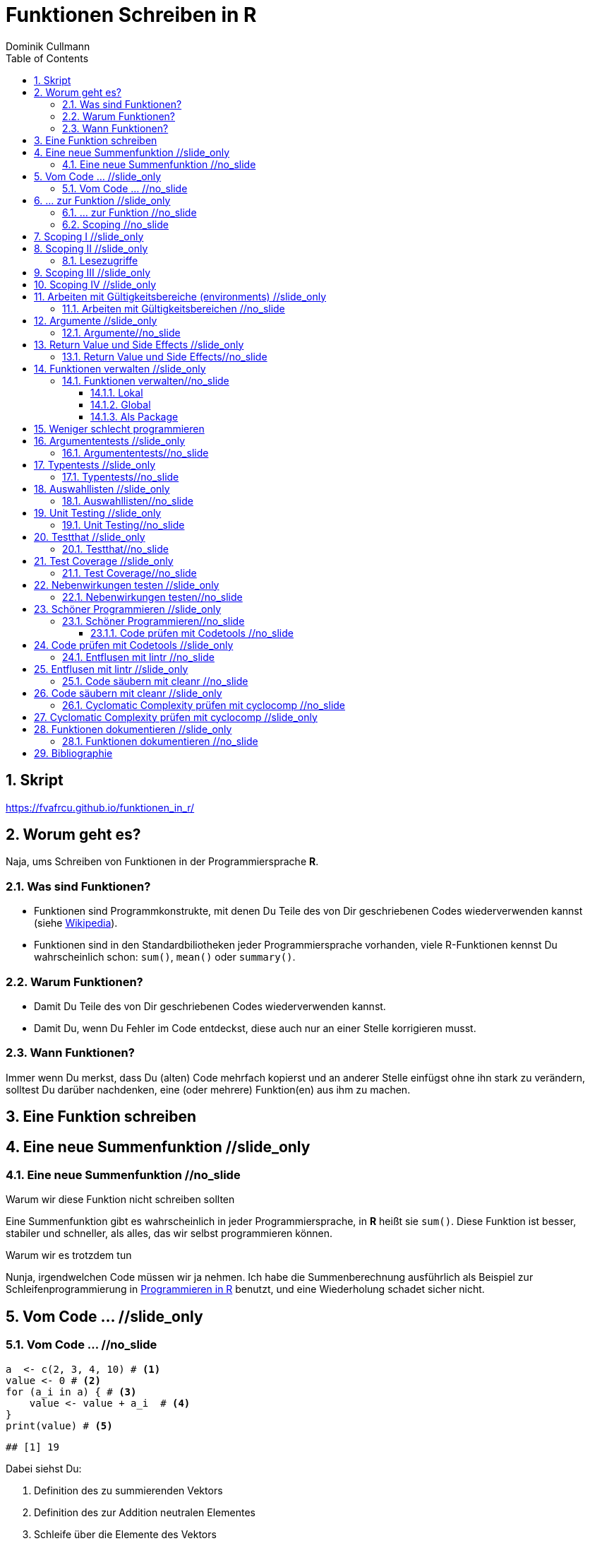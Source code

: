= Funktionen Schreiben in **R**
Dominik Cullmann 
:toc2:
:toclevels: 5
:numbered:
:data-uri:
:duration: 120

//begin_only_slide
== Skript
https://fvafrcu.github.io/funktionen_in_r/[https://fvafrcu.github.io/funktionen_in_r/]
//end_only_slide

== Worum geht es?

//begin_no_slide
Naja, ums Schreiben von Funktionen in der Programmiersprache **R**.
//end_no_slide



=== Was sind Funktionen?

* Funktionen sind Programmkonstrukte, mit denen Du Teile des von Dir 
  geschriebenen Codes wiederverwenden kannst
  (siehe https://de.wikipedia.org/wiki/Funktion_(Programmierung)[Wikipedia]).
* Funktionen sind in den Standardbiliotheken jeder Programmiersprache vorhanden, 
  viele R-Funktionen kennst Du wahrscheinlich schon: `sum()`, `mean()` 
  oder `summary()`.

=== Warum Funktionen?

* Damit Du Teile des von Dir geschriebenen Codes wiederverwenden kannst.
* Damit Du, wenn Du Fehler im Code entdeckst, diese auch nur an einer 
  Stelle korrigieren musst.

=== Wann Funktionen?

Immer wenn Du merkst, dass Du (alten) Code mehrfach kopierst und an anderer
Stelle einfügst ohne ihn stark zu verändern, solltest Du darüber nachdenken, 
eine (oder mehrere) Funktion(en)  aus ihm  zu machen. 


== Eine Funktion schreiben
== Eine neue Summenfunktion //slide_only
=== Eine neue Summenfunktion //no_slide

.Warum wir diese Funktion nicht schreiben sollten

//begin_no_slide
Eine Summenfunktion gibt es wahrscheinlich in jeder Programmiersprache, in **R**
heißt sie `sum()`. Diese Funktion ist besser, stabiler und schneller, als
alles, das wir selbst programmieren können.
//end_no_slide

.Warum wir es trotzdem tun

//begin_no_slide
Nunja, irgendwelchen Code müssen wir ja nehmen.  
Ich habe die Summenberechnung ausführlich als Beispiel zur Schleifenprogrammierung in 
https://fvafrcu.github.io/programmieren_in_r/#gute-schleifen[Programmieren in R] benutzt, 
    und eine Wiederholung schadet sicher nicht.
//end_no_slide


== Vom Code ... //slide_only
=== Vom Code ... //no_slide

[source,r]
----
a  <- c(2, 3, 4, 10) # <1>
value <- 0 # <2>
for (a_i in a) { # <3>
    value <- value + a_i  # <4>
}
print(value) # <5>
----

----
## [1] 19
----


//begin_no_slide
Dabei siehst Du:
//end_no_slide

<1> Definition des zu summierenden Vektors
<2> Definition des zur Addition neutralen Elementes
<3> Schleife über die Elemente des Vektors
<4> Addition des aktuellen Vektorelementes zum Ergebnis
<5> Ausgabe des Ergebnisses

== ... zur Funktion //slide_only
=== ... zur Funktion //no_slide

//begin_no_slide
Für unsere Summenfunktion soll die Definition des zu summierenden Vektors
der Anwenderin überlassen werden, daher wird der Vektor zu einem Argument
der Funktion. Ich wähle als Namen für das Argument jetzt +x+, das könnte aber
auch +a+ bleiben, es ist eine Frage der Konvention, und unter +x+ verstehen wir
meist eine Unbekannte. Und als Ausgabe verwenden wir keine Druck- sondern eine
Rückgabefunktion (+return()+ statt +print()+). 
Das Ergebnis sieht dann so aus:

//end_no_slide




[source,r]
----
my_sum <- function(x) {
    value <- 0
    for (x_i in x) {
        value <- value + x_i 
    }
    return(value)
}
----



=== Scoping //no_slide
== Scoping I //slide_only
//begin_no_slide
Programmiersprachen kennen für Objekte unterschiedliche Gültigkeitsbereiche 
(englisch "scope"), wir sehen uns das am Beispiel an:
//end_no_slide
==== Schreibzugriffe
.Ausgangszustand
//begin_no_slide
Im Augenblick hat das Objekte +value+ den Wert 19:
//end_no_slide


[source,r]
----
print(value)
----

----
## [1] 19
----


.Funktionsausführung
//begin_no_slide
Jetzt wenden wir unsere Summenfunktion an und berechnen die Summe eines anderen Vektors: 
//end_no_slide

[source,r]
----
print(my_sum(1:3))
----

----
## [1] 6
----


//begin_no_slide
Das Objekt `value` behält seinen Wert:
//end_no_slide

[source,r]
----
print(value)
----

----
## [1] 19
----

//begin_no_slide
Und das, obwohl wir innerhalb der Funktion dem Objekt +value+ in der ersten
Zeile den Wert 0 zuweisen und diesen dann in der Schleife mit den Werten 1, 3
und 6 überschreiben:
**R** verwaltet automatisch die Gültigkeitsbereiche aller Objekte. 
Es gibt daher ein Objekt names  +value+ außerhalb der Funktion, das den Wert 19 enthält und unverändert bleibt.
Innerhalb der Funktion legt **R** ein neues lokales Objekt, ebenfalls mit dem Namen
+value+, an.
Du _kannst_ auch aus einer Funktion in einen <<_arbeiten_mit_gültigkeitsbereichen, anderen Gültigkeitsbereich>> schreiben, wenn Du das wirklich willst.
//end_no_slide

== Scoping II //slide_only

==== Lesezugriffe
.Lesen ist unsicher
//begin_no_slide
Mit dem Namen eines Objektes wird dieses gelesen, innerhalb einer Funktion sucht
**R** zunächst nach einem lokalen Objekt des gesuchten Namens, dann in den der
Funktion übergeordneten Gültigkeitsbereichen, also außerhalb der Funktion.

Das kann zu unerwünschten Nebeneffekten führen. Stell Dir vor, Du kommentierst 
beim Schreiben der Summenfunktion die Definition des zur Addition neutralen
Elementes aus Versehen aus:
//end_no_slide

[source,r]
----
my_sum_broken <- function(x) {
    # FIXME: this is accidentally commented out:
    # value <- 0
    for (x_i in x) {
        value <- value + x_i 
    }
    return(value)
}
----

//begin_no_slide

Du führst die Funktion aus und erhälst:
//end_no_slide

[source,r]
----
print(my_sum_broken(1:3))
----

----
## [1] 25
----

Was ist passiert?
//begin_no_slide
Im ersten Durchlauf der Schleife gibt es beim Lesen von
+value+ noch kein lokales Objekt dieses Namens. Daher sucht **R** außerhalb der
Funktion und findet ein Objekt mit dem Wert 19. 
Zu diesem Objekt addieren
wir +x_i+, das im ersten Schleifendurchlauf den Wert +1+ enthält und erschaffen
damit in der Funktion ein lokales Objekt names +value+, das dann im zweiten
Durchlauf der Schleife auch gelesen werden kann.
//end_no_slide

== Scoping III //slide_only
//begin_no_slide
Wenn Du diese Funktion verwendest, ohne vorher das Objekt +value+ zu definieren,
oder das Objekt +value+ entfernst und dann die Funktion ausführst
//end_no_slide

[source,r]
----
rm(value)
print(my_sum_broken(1:3))
----

[source,r]
----
## Error: object 'value' not found

----

//begin_no_slide
erhälst Du einen Fehler, weil **R** auch außerhalb der Funktion kein Objekt
names +value+ finden kann. Und diesen Fehler erwarten wir ja eigentlich, wenn 
wir nur die Funktion betrachten: sie ist fehlerhaft.
//end_no_slide

== Scoping IV //slide_only
.Sicherer Lesen
//begin_no_slide
Wie wir eine Funktion dazu bringen können, außerhalb ihres Gültigkeitsbereiches
zu schreiben (nein, das _wie_ habe ich Dir noch nicht gezeigt... ), so können wir 
eine Funktion auch zwingen, beim Lesen nur nach lokalen Objekten zu
suchen:
//end_no_slide

[source,r]
----
my_sum_safer <- function(x) {
    for (x_i in x) {
        value <- get("value", inherits = FALSE) + x_i 
    }
    return(value)
}
----


//begin_no_slide
Selbst wenn wir ein Objekt namens +value+ anlegen, gibt die Funktion nun einen
Fehler aus:
//end_no_slide

[source,r]
----
value <- 42
my_sum_safer(1:10)
----

[source,r]
----
## Error in get("value", inherits = FALSE): object 'value' not found

----

//begin_no_slide
Ich finde es aber praktiabler, beim Schreiben einer Funktion darauf zu achten,
welche Objekte ich lese. + 
Und wenn Du Funktionen <<_testing,testest>>, findest Du Fehler, die auf Scoping beruhen,
sehr schnell. 
//end_no_slide


== Arbeiten mit Gültigkeitsbereiche (environments) //slide_only
==== Arbeiten mit Gültigkeitsbereichen //no_slide

//begin_no_slide
Ein Befehl, mit dem Du alle Objekte Deines aktuellen Arbeitsbereiches löschen
kannst (entsprechend dem RStudio-Knopf mit dem Besensymbol footnote:[Im https://github.com/rstudio/rstudio/releases/tag/v1.1.426[Code von RStudio v1.1.426] findet sich die Funktion hinter dem Knopf  in der Datei src/cpp/session/modules/SessionEnvironment.R, sie besteht im wesentlichen aus der Zeile +
rm(list=ls(envir=env, all.names=includeHidden), envir=env) +
Sie wird in src/cpp/session/modules/environment/SessionEnvironment.cpp in der C++-Funktion  removeAllObjects aufgerufen.
]) lautet:
//end_no_slide


[source,r]
----
rm(list = ls(all.names = TRUE))
----

//begin_no_slide
Nun  bin ich
vergesslich, weshalb ich mir die Syntax schlecht merken kann und lieber eine
Funktion (aber keinen Knopf) hätte.
Da "der aktuelle Arbeitsbereich" ein Gültigkeitsbereich 
(in **R** heissen die Gültigkeitsbereiche "environments", in **S** hie&szlig;en sie "frames") ist, und die 
Funktionen  `ls` und `rm` nur in _einem_ Gültigkeitsbereich arbeiten, funktioniert das naheliegende
//end_no_slide

[source,r]
----
wipe_clean <- function() {
    rm(list = ls(all.names = TRUE))
}
----

//begin_no_slide
*nicht*.

Wenn ich den Gültigkeitsbereich explizit 
//end_no_slide

[source,r]
----
wipe_clean <- function() {
    rm(list = ls(name = parent.frame(), all.names = TRUE), envir = parent.frame())
}
----

//begin_no_slide
angebe, tut die Funktion, was ich wollte:
//end_no_slide

[source,r]
----
ls()
----

----
## [1] "a"             "a_i"           "my_sum"        "my_sum_broken"
## [5] "my_sum_safer"  "tmp"           "value"         "wipe_clean"
----

[source,r]
----
wipe_clean()
ls()
----

----
## character(0)
----





== Argumente //slide_only
=== Argumente//no_slide

//begin_no_slide
Funktionen kennen Argmumente, am besten nicht zu viele (siehe zum Beispiel <<cc>>). 
Unsere Summenfunktion kennt beispielsweise eines, nämlich den Vektor, den sie summieren soll. Der ist also ein obligatorisches Element, er sollte keine Voreinstellung haben (und hat auch keine).


Eine Funktion, die, wie `wipe_clean`, kein Argument kennt, ist Folgende:
//end_no_slide



[source,r]
----
memory_hogs <- function() {
    z <- sapply(ls(envir = parent.frame()), 
                function(x) object.size(get(x, envir = parent.frame())))
    return(z)
}
----


//begin_no_slide
Diese Funktion gibt mir für jedes Objekt des Gültigkeitsbereiches, in dem ich sie aufrufe, den Speicherverbrauch aus.
//end_no_slide


[source,r]
----
va <- rep(mtcars, 1)
vb <- rep(mtcars, 1000)
vc <- rep(mtcars, 2000)
vd <- rep(mtcars, 100)
memory_hogs()
----

----
## memory_hogs          va          vb          vc          vd 
##        7576        4232     3432720     6864720      343920
----


//begin_no_slide
Bei so wenigen Objekten erkenne ich leicht, dass `vc` der größte Speicherfresser ist, und ich, falls mir der Speicher platzt und ich `vc` nicht mehr unbedingt brauche, `vc` löschen sollte.

Aber wenn ich viele Objekte habe, wäre es doch schön, ein optionales Funktionsargument zu haben, dass in seiner Voreinstellung die Ausgabe nach Größe des Speicherbedarfs sortiert:
//end_no_slide


[source,r]
----
memory_hogs <- function(order = TRUE) {
    z <- sapply(ls(envir = parent.frame()), 
                function(x) object.size(get(x, envir = parent.frame())))
    if (order) z <- z[order(z)]
    return(z)
}
----



[source,r]
----
memory_hogs()
----

----
##          va memory_hogs          vd          vb          vc 
##        4232        9576      343920     3432720     6864720
----


//begin_no_slide
Das ist ein klassisches (optionales) Steuerargument, das das Verhalten einer Funktion steuert.
Steuerargumente sollten eine sinnvolle Voreinstellung haben.

Da die `memory_hogs` intern nun die Funktion `order` aufruft, k&ouml;nnten wir ja auf die Idee kommen, dieser Funktion Argumente weiterreichen zu wollen. 
Das k&ouml;nnen wir entweder explizit tun, oder wir benutzen ein spezielles, _Ellipsis_ genanntes Argument, das durch drei Punkte (`...`) aufgerufen wird:
//end_no_slide


[source,r]
----
memory_hogs <- function(...) {
    z <- sapply(ls(envir = parent.frame()), 
                function(x) object.size(get(x, envir = parent.frame())))
    if (! missing(...)) {
      z <- z[order(z, ...)]
    }
    return(z)
}
----



[source,r]
----
memory_hogs()
----

----
## memory_hogs          va          vb          vc          vd 
##       13080        4232     3432720     6864720      343920
----

[source,r]
----
memory_hogs(decreasing = TRUE)
----

----
##          vc          vb          vd memory_hogs          va 
##     6864720     3432720      343920       13080        4232
----


//begin_no_slide
Jetzt k&ouml;nnen wir die R&uuml;ckgabe unserer Funktion nutzen, um die beiden gr&ouml;&szlig;ten Speicherfresser zu l&ouml;schen:
//end_no_slide


[source,r]
----
rm(list = names(memory_hogs(decreasing = TRUE)[1:2]))
memory_hogs()
----

----
## memory_hogs          va          vd 
##       13080        4232      343920
----


Wir k&ouml;nnen also, wenn wir wollen, drei Arten von Argumenten unterscheiden:

- Obligatorische. Sie sollten keine Voreinstellungen kennen und &uuml;bergeben &uuml;blicherweise Objekte, die von der Funktion verarbeitet werden sollen.
- Optionale. Sie sollten Voreinstellungen kennen und dienen &uuml;blicherweise der Steuerung der Funktion.
- Die _Ellipsis_, um Argumente an andere Funktionen weiterzureichen.

== Return Value und Side Effects //slide_only
=== Return Value und Side Effects//no_slide
//begin_no_slide
Jede Funktion in **R** gibt einen Wert zur&uuml;ck, falls sie nicht mit einem Fehler abbricht.
Wenn wir keinen R&uuml;ckgabewert (return value) explizit angeben, ist er automatisch der Wert des letzten in der Funktion ausgewerteten Ausdrucks, also der letzte Wert, der wie auch immer berechnet oder zur&uuml;ckgegeben wurde.
Es ist daher sicher nicht schlecht, wenn Du versucht, den R&uuml;ckgabewert explizit anzugeben.
Unsere Summenfunktion k&ouml;nnte auch so aussehen:
//end_no_slide


[source,r]
----
my_sum <- function(x) {
    value <- 0
    for (x_i in x) {
        value <- value + x_i 
    }
}
----


//begin_no_slide
Das ist zwar (um eine Zeile) k&uuml;rzer und inhaltsgleich, aber weniger offentsichtlich. Und damit weniger gut lesbar.
Und damit mehr schlechter als eine Zeile k&uuml;rzer mehr besser ist, capisce?

Komplexere Funktionen haben oft Nebenwirkungen (side effects)
Bei vielen dieser Funktionen sind die Nebenwirkungen der eigentliche Zweck der Funktion, manchmal ist R&uuml;ckgabewert sogar belanglos. Die Funktion `rm` gibt beispielsweise unsichtbar `NULL` zur&uuml;ck (und das selbst dann, wenn es gar nichts zu l&ouml;schen gibt), das erkennen wir, wenn wir ihren R&ouml;ckgabewert explizit drucken:
//end_no_slide

[source,r]
----
a <- "This is a string"
print(rm(a))
----

----
## NULL
----

[source,r]
----
print(rm())
----

----
## NULL
----

//begin_no_slide

Das hei&szlig;t also, dass unsere Funktion `wipe_clean` den Wert `invisible(NULL)`, zur&uuml;ckgibt, denn das war der Wert des letzten in ihr ausgewerteten Ausdrucks (der Aufruf der Funktion `rm`).

Das k&ouml;nnen wir &auml;ndern, indem wir einen expliziten R&uuml;ckgabewert einbauen (bei der Gelegenheit wandeln wir gleich noch den G&uuml;tigkeitsbereich, indem die Funktion l&auml;scht, in ein Steuerargument mit Voreinstellung um):
//end_no_slide


[source,r]
----
wipe_clean <- function(environment = parent.frame()) {
    objects <- ls(name = environment, all.names = TRUE)
    rm(list = objects, envir = environment)
    return(invisible(objects))
}
----


[source,r]
----
print(wipe_clean())
----

----
## [1] "memory_hogs" "my_sum"      "va"          "vd"          "wipe_clean"
----

[source,r]
----
ls()
----

----
## character(0)
----

Jetzt gibt die Funktion die Namen der von ihr gel&ouml;schten Objekte zur&uuml;ck. Wir wissen also, wie hie&szlig;, was wir gel&ouml;scht haben. Damit k&ouml;nnen wir zwar nichts mehr anfangen, aber die Fnktion hat nun genau einen expliziten Endpunkt. Das ist immerhin schön übersichtlich.


== Funktionen verwalten //slide_only
=== Funktionen verwalten//no_slide

==== Lokal
Mit source

====  Global 
Mit .Rprofile und einer Schleife

==== Als Package
Das ist am aufwendigsten, aber auch am elegantesten.


== Weniger schlecht programmieren

== Argumententests //slide_only
=== Argumententests//no_slide
Wir haben verschiedene Möglichkeiten, die Objekte, die wir den Argumenten einer Funktion übergeben, zu testen.


== Typentests //slide_only
==== Typentests//no_slide

//begin_no_slide
Wir k&ouml;nnen Objekte darauf testen, ob sie einem bestimmten Typ (einer Klasse) angeh&ouml;ren; 
bei Objekten, die einer Funktion als Argument &uuml;bergeben werden ist dies besonders ratsam.
Das geht mir reinen +base R+, ist aber eher umst&auml;ndlich,
die https://cran.r-project.org/web/packages/checkmate/vignettes/checkmate.html#intro[Vignette zu +checkmate+] 
bietet ein anschauliches Bespiel.

Ich kenne zwei Packages, die Typentest vereinfachen: +assertthat+ und +checkmate+.

- +checkmate+ ist hauptsächlich in C geschrieben, sehr schnell, 
sehr flexibel mit unterschiedlichen Testarten ("checks", "asserts" und "tests"), 
hat aber viele Abhängigkeiten und ist etwas sperrig: sein Manual ist &uuml;ber 100 Seiten lang. 
- +assertthat+ ist reines R ohne irgendwelche Abhängigkeiten und recht &uuml;bersichtlich.

+assertthat+ ist sehr einfach:
//end_no_slide

[source,r]
----
x <- 6
assertthat::assert_that(is.numeric(x))
----

----
## [1] TRUE
----


[source,r]
----
x <- "This is a string."
assertthat::assert_that(is.numeric(x))
----

[source,r]
----
## Error: x is not a numeric or integer vector

----


.Was haben wir davon?
Wenn wir unserer Summenfunktion 


[source,r]
----
my_sum <- function(x) {
    value <- 0
    for (x_i in x) {
        value <- value + x_i 
    }
    return(value)
}
----


ein nicht-numerisches Argument &uuml;bergeben, erhalten wir eine recht kryptische Fehlermeldung:


[source,r]
----
my_sum(c("a", "b"))
----

[source,r]
----
## Error in value + x_i: non-numeric argument to binary operator

----



Durch den Einbau eines Typentests 


[source,r]
----
my_sum <- function(x) {
    assertthat::assert_that(is.numeric(x))
    value <- 0
    for (x_i in x) {
        value <- value + x_i 
    }
    return(value)
}
----

wird die Meldung deutlich verst&auml;ndlicher:

[source,r]
----
my_sum(c("a", "b"))
----

[source,r]
----
## Error: x is not a numeric or integer vector

----


Mit +checkmate+ k&ouml;nnen wir sogar erzwingen, dass x nicht nur numerisch sein muss,
sondern auch mindestens zwei Elemente haben soll. Eine Summe einer Zahl ist ja etwas albern:

[source,r]
----
my_sum <- function(x) {
    checkmate::qassert(x, "n>=2")
    value <- 0
    for (x_i in x) {
        value <- value + x_i 
    }
    return(value)
}
----



[source,r]
----
my_sum(42)
----

[source,r]
----
## Error in rasciidoc::render_slides("index.Rasciidoc"): Assertion on 'x' failed. Must be of length >= 2, but has length 1.

----


_Ich nutze Typentests oft in Funktionen. Da +checkmate+ deutlich mehr Funktionalit&auml;t bietet, nutzte ich +assert_that+ eher selten._

== Auswahllisten //slide_only
==== Auswahllisten//no_slide
Mit Auswahllisten k&ouml;nnen wir Objekte darauf testen, ob sie eine von mehreren M&ouml;glichkeiten
enthalten. Das ist vor allem f&uuml;r Steuerargumente hilfreich.
+base R+ kennt +match.arg+, das mit alphanumerischen Vektoren arbeitet und einfach das Objekt zur&uuml;gibt, wenn
es in der Auswahlliste enthalten ist:

[source,r]
----
noten <-  c("sehr gut", "gut", "nicht soo gut", "das kann auf jeden Fall noch besser werden")
note  <- "gut"
match.arg(arg = note, choices = noten)
----

----
## [1] "gut"
----

Dabei bedient es sich dem "partial matching", das hei&szlig;t, dass ein eindeutig einer Auswahlm&ouml;glichkeit zuzuordnender Anfang einer Zeichenkette ausreicht:

[source,r]
----
note  <- "das"
match.arg(arg = note, choices = noten)
----

----
## [1] "das kann auf jeden Fall noch besser werden"
----


Wird kein Treffer in der Auswahlliste gefunden, erhalten wir einen Fehler:

[source,r]
----
note  <- "ausreichend"
match.arg(arg = note, choices = noten)
----

[source,r]
----
## Error in match.arg(arg = note, choices = noten): 'arg' should be one of "sehr gut", "gut", "nicht soo gut", "das kann auf jeden Fall noch besser werden"

----


+match.arg+ ist genau, was hinter Steuerargumenten vieler Funktionen (z.b.  +mgcv::gam(optimizer = ...)+) steckt, hier ein Beispiel aus der Hilfe zu +match.arg+:

[source,r]
----
center <- function(x, type = c("mean", "median", "trimmed")) {
    type <- match.arg(type)
    switch(type,
           mean = mean(x),
           median = median(x),
           trimmed = mean(x, trim = .1))
}
center(rnorm(100), "med")
----

----
## [1] 0.02185232
----

[source,r]
----
center(rnorm(100), "m")
----

[source,r]
----
## Error in match.arg(type): 'arg' should be one of "mean", "median", "trimmed"

----



+checkmate+ kennt auch Auswahllisten, macht aber kein +partial matching+ (was ich ganz gut finde):

[source,r]
----
note  <- "das"
checkmate::assertChoice(x = note, choices = noten)
----

[source,r]
----
## Error in rasciidoc::render_slides("index.Rasciidoc"): Assertion on 'note' failed: Must be element of set {'sehr gut','gut','nicht soo gut','das kann auf jeden Fall noch besser werden'}, but is 'das'.

----


Au&szlig;erdem gibt +checkmate+ die gefundene R&uuml;ckgabe unsichtbar zur&uuml;ck, weshalb ich hier ein explizites +print+ ben&ouml;tige:

[source,r]
----
note  <- "gut"
checkmate::assertChoice(x = note, choices = noten)
print(checkmate::assertChoice(x = note, choices = noten))
----

----
## [1] "gut"
----


+checkmate+ kann nicht nur mit alphanumerischen Vektoren umgehen:

[source,r]
----
x <- 3
choices <- 1:7
print(checkmate::assertChoice(x = x, choices = choices))
----

----
## [1] 3
----



_Ich nutze Auswahllisten eher selten, da ich selten Steuerargumente mit mehreren Auswahlm&ouml;glichenkeiten in meinen Funktionen habe._

== Unit Testing //slide_only
=== Unit Testing//no_slide
Beim Unit Testing wollen wir nicht die einer Funktion &uuml;bergebenen Argumente, sondern die Funktion selbst testen.
Also im Zweifel ihren R&uuml;ckgabewert.

//begin_no_slide
Neben +testthat+ gibt es auch das R-Package +RUnit+.
//end_no_slide

== Testthat //slide_only
==== Testthat//no_slide


[source,r]
----
testthat::test_that("Simple test on summation.",
                    testthat::expect_identical(my_sum(c(2, 7)), 8)
                    )
----

[source,r]
----
## Error: Test failed: 'Simple test on summation.'
## * my_sum(c(2, 7)) not identical to 8.
## 1/1 mismatches
## [1] 9 - 8 == 1

----


[source,r]
----
testthat::test_that("Simple test on summation.",
                    testthat::expect_identical(my_sum(c(2, 7)), 9)
                    )
----


== Test Coverage //slide_only
==== Test Coverage//no_slide


[source,r]
----
cov <- covr::file_coverage("src/my_sum_assertion.R", "src/test_my_sum_assertion.R")
print(cov)
----

[source,r]
----
## Coverage: 100.00%

----

[source,r]
----
## src/my_sum_assertion.R: 100.00%

----



[source,r]
----
cov <- covr::file_coverage("src/my_sum_coverage.R", "src/test_my_sum_assertion.R")
print(cov)
----

[source,r]
----
## Coverage: 83.33%

----

[source,r]
----
## src/my_sum_coverage.R: 83.33%

----



[source,r]
----
covr::zero_coverage(cov)
----

----
##                filename functions line value
## 2 src/my_sum_coverage.R    my_sum    3     0
----


== Nebenwirkungen testen //slide_only
==== Nebenwirkungen testen//no_slide

[source,r]
----
cov <- covr::file_coverage("src/wipe_clean_broken.R", "src/test_wipe_clean_broken.R")
print(cov)
----

[source,r]
----
## Coverage: 100.00%

----

[source,r]
----
## src/wipe_clean_broken.R: 100.00%

----


_Ich teste fast alle meine Funktion sp&auml;testens, wenn ich sie in ein Package verpacke._

== Sch&ouml;ner Programmieren //slide_only
=== Sch&ouml;ner Programmieren//no_slide
//begin_no_slide
Ich m&ouml;chte Dir gerne noch drei Funktionen aus drei verschiedenen Packages vorstellen, 
die Dir helfen k&ouml;nnen, gut lesbare Funktionen zu schreiben. _Ich nutze alle drei standardm&auml;&szlig;ig bei der Entwicklung von Packages._
Aber vorweg stelle ich Dir noch +codetools+ vor, es gehört zur Gruppe der _recommended_ Packages von **R** und kann Programmfehler finden, die drei anderen Packages gibt es nur, weil +codetools+ schon da war.

Stell Dir vor, Du h&auml;ttest in der Datei "src/code.R" folgende unsch&ouml;ne 
und kaputte Funktion geschrieben:
//end_no_slide


[source,r]
----
foo <- function(this, func, has, way, too, many,args) {
    if (TRUE) { if (TRUE) {
            if (TRUE) {
                if (TRUE) {
                    if (TRUE) {
                        print(this_is_not_defined)
                    } else {
                        stop("Foobar!")
                    }
                } else {
                    stop("Foobar!")
                }
            } else {
                stop("Foobar!")
            }
        } else {
            stop("Foobar!")
        }
    } else {
        stop("Foobar!")
    }
    return(invisible(NULL))
}
----


==== Code prüfen mit Codetools //no_slide
== Code prüfen mit Codetools //slide_only
In Deiner Funktion findet +codetools+ die nicht benutzten Funktionsargumente und das nicht definierte Objekt +this_is_not_defined+:


[source,r]
----
source("src/code.R")
codetools::checkUsage(foo, all = TRUE)
----

----
## <anonymous>: no visible binding for global variable 'this_is_not_defined'
## <anonymous>: parameter 'args' may not be used
## <anonymous>: parameter 'func' may not be used
## <anonymous>: parameter 'has' may not be used
## <anonymous>: parameter 'many' may not be used
## <anonymous>: parameter 'this' may not be used
## <anonymous>: parameter 'too' may not be used
## <anonymous>: parameter 'way' may not be used
----


==== Entflusen mit lintr //no_slide
== Entflusen mit lintr //slide_only

Das Package `lintr` prüft Code auf Fussel, das sind Abweichungen des Codes von Richtlinien 
zur übersichtlichen Formatierung. 
Die Richtlinien (gegen die `lintr` prüft, und die sind gut, halte Dich an sie;
                 zu mehr über Progammierrichtlinien findest Du im https://fvafrcu.github.io/programmierleitfaden.ps[Programmierleitfaden an der Forstlichen Versuchs- und Forschungsanstalt Baden-Württemberg]) 
sehen unter anderem vor, 
dass auf Kommas immer ein Leerzeichen folgen sollte, 
dass auf öffnende geschweifte Klammern immer ein Zeilenumbruch folgen sollte und 
dass eine Datei keine Leerzeilen am Ende enthalten sollte:


[source,r]
----
lintr::lint("src/code.R")
----

----
## src/code.R:1:49: style: Commas should always have a space after.
## foo <- function(this, func, has, way, too, many,args) {
##                                                 ^
## src/code.R:2:15: style: Opening curly braces should never go on their own line and should always be followed by a new line.
##     if (TRUE) { if (TRUE) {
##               ^
## src/code.R:6:31: warning: no visible binding for global variable 'this_is_not_defined'
##                         print(this_is_not_defined)
##                               ^~~~~~~~~~~~~~~~~~~
## src/code.R:24:1: style: Trailing blank lines are superfluous.
## 
## ^
----


Das Package kennt viele Optionen, lies Dir die Hilfe durch!

==== Code s&auml;ubern mit cleanr //no_slide
== Code s&auml;ubern mit cleanr //slide_only
Das Package `cleanr` prüft die Länge und (Zeilen-) Breite von Funktionen und Codedateien und
die Verschachtelungstiefe von Funktionen, ihre Argumentenanzahl und ob sie einen expliziten
Rückgabewert haben.

[source,r]
----
print(suppressWarnings(cleanr::check_file("src/code.R")))
----

[source,r]
----
## Error in cleanr::check_file("src/code.R"):  src/code.R  foo  found 7 arguments, max_num_arguments was 5
## foo  found nesting depth 4, max_nesting_depth was 3

----



Auch dieses Package kennt viele Optionen, lies Dir die Hilfe durch!

==== Cyclomatic Complexity pr&uuml;fen mit cyclocomp //no_slide
== Cyclomatic Complexity pr&uuml;fen mit cyclocomp //slide_only
//begin_no_slide

McCabes "cyclomatic complexity" (<<cyc>>) mi&szlig;t die 
Komplexit&auml;t von Programmcode.
Mit ihr können wir prüfen, ob unsere Funktionen einfach genug sind.

Insbesondere gibt uns die "cyclomatic complexity" eine Idee davon, wie viele Testfälle wir 
für eine Funktion schreiben sollten 
(genau genommen ist sie eine obere Grenze für die Anzahl der für vollständige https://en.wikipedia.org/wiki/Code_coverage[branch coverage] benötigten Testfälle).
Für Deine häßliche Funktion bräuchtest Du also 
6 Testfälle:
//end_no_slide


[source,r]
----
cyclocomp::cyclocomp(parse(text = readLines("src/code.R")))
----

----
## [1] 6
----


//begin_no_slide
Allgemein gilt: je höher die "cyclomatic complexity", desto unverständlicher der Code.
McCabe empfiehlt eine "cyclomatic complexity" von nicht mehr als 10 für eine Funktion. Und der war professioneller Programmierer des Departement of Defense der National Security Agency. Bei einer "cyclomatic complexity"  von 20 dürfte es selbst für professionelle Programmiererinnen langsam schwierig werden, die Absicht hinter Deinem Code zu verstehen. Wenn Du eine "cyclomatic complexity" von mehr als 40 schaffst, hast Du vielleicht eine Funktion geschrieben, die tut, was sie soll, aber ziemlich sicher eine, die kaum ein Mensch mehr versteht. 

Natürlich gibt es immer Ausnahmen von der Regel. Die Funktion `devtools::release` beispielsweise 
hat eine ganze Reihe von interaktiven Abfragen des Typs

[source,r]
----
if (yesno("Were devtool's checks successful?"))
  return(invisible())
----

Diese treiben die "cyclomatic complexity" in die Höhe (weil die `return`-Anweisungen 
                                                        viele verschiedene mögliche Endpunkte der Funktion definieren. Eine gut strukturierte Funktion hat _genau einen_ "exit node"):
//end_no_slide


[source,r]
----
source("src/release.R")
cyclocomp::cyclocomp(release)
----

----
## [1] 44
----

//begin_no_slide
Dabei ist die Funktion nur schwer verdaulich und nicht völlig unlesbar.
Dennoch sollte Hadley Wickham die Funktion dringend entrümpeln:

[source,r]
----
linters <- lintr::default_linters[names(lintr::default_linters )!= "object_usage_linter"]
lintr::lint("src/release.R", linters = linters)
----

----
## src/release.R:70:1: style: lines should not be more than 80 characters.
##     if (yesno("Is documentation free of spelling errors? (you can ignore false positives)"))
## ^~~~~~~~~~~~~~~~~~~~~~~~~~~~~~~~~~~~~~~~~~~~~~~~~~~~~~~~~~~~~~~~~~~~~~~~~~~~~~~~~~~~~~~~~~~~
## src/release.R:87:40: warning: Do not use absolute paths.
##     cran_url <- paste0(cran_mirror(), "/web/checks/check_results_",
##                                        ^~~~
## src/release.R:100:49: style: Commas should never have a space before.
##     msg <- paste0("Have you checked the ", deps ," packages that depend on ",
##                                                ~^
## src/release.R:100:50: style: Commas should always have a space after.
##     msg <- paste0("Have you checked the ", deps ," packages that depend on ",
##                                                  ^
## src/release.R:166:1: style: lines should not be more than 80 characters.
##   yeses <- c("Yes", "Definitely", "For sure", "Yup", "Yeah", "I agree", "Absolutely")
## ^~~~~~~~~~~~~~~~~~~~~~~~~~~~~~~~~~~~~~~~~~~~~~~~~~~~~~~~~~~~~~~~~~~~~~~~~~~~~~~~~~~~~
## src/release.R:187:53: style: Closing curly-braces should always be on their own line, unless it's followed by an else.
##     utils::browseURL(url, browser = email_browser())},
##                                                     ^
## src/release.R:301:17: style: Variable and function names should be all lowercase.
##   new_url$query$strErr
##                 ^~~~~~
----

//end_no_slide

[source,r]
----
suppressWarnings(cleanr::check_file("src/release.R"))
----

[source,r]
----
## Error in cleanr::check_file("src/release.R"):  src/release.R: line 70 counts 92 characters.
## src/release.R: line 166 counts 85 characters.
## src/release.R: 325 lines in file.
##  src/release.R  as.object_size  found no return() statement at all.
## src/release.R  build_cran  found no return() statement at all.
## src/release.R  cran_comments  found no return() statement at all.
## src/release.R  email  found no return() statement at all.
## src/release.R  email_browser  found no return() statement at all.
## src/release.R  maintainer  found no return() statement at all.
## src/release.R  release  line 24: found width 92 max_line_width was 80
## release  found 98 lines, max_lines was 65
## release  found 97 lines of code, max_lines_of_code was 50
## release  found no return() statement at all.
## src/release.R  release_email  found no return() statement at all.
## src/release.R  submit_cran  found no return() statement at all.
## src/release.R  upload_cran  found no return() statement at all.
## src/release.R  yesno  line 1: found width 85 max_line_width was 80
## yesno  found no return() statement at all.

----


== Funktionen dokumentieren //slide_only
=== Funktionen dokumentieren //no_slide

[source,r]
----
#' Remove All Objects From an Environment
#'
#' @param environment The environment to be wiped.
#' @return A character vector containing the names of objects removed.
#' @export
wipe_clean <- function(environment = parent.frame()) {
    objects <- ls(name = environment, all.names = TRUE)
    rm(list = objects, envir = environment)
    return(invisible(objects))
}
----


== Bibliographie
[bibliography]
- [[[cc]]] R.C. Martin. 2008. 'Clean Code: A Handbook of Agile Software Craftsmanship'. 
    Pearson Education.
- [[[cyc]]]  T. J. McCabe, 1976. 'A Complexity Measure'
   IEEE Transactions on Software Engineering archive.
   Volume 2, Issue 4, Pages 308-320 

